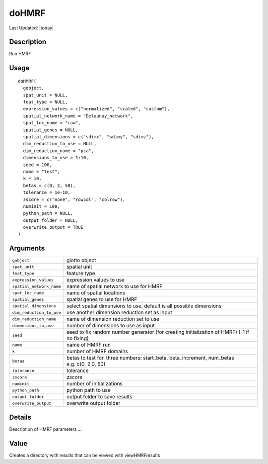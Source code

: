 doHMRF
------

.. link-button:: https://github.com/drieslab/Giotto/tree/suite/R/python_hmrf.R#L29
		:type: url
		:text: View Source Code
		:classes: btn-outline-primary btn-block

Last Updated: |today|

Description
~~~~~~~~~~~

Run HMRF

Usage
~~~~~

::

   doHMRF(
     gobject,
     spat_unit = NULL,
     feat_type = NULL,
     expression_values = c("normalized", "scaled", "custom"),
     spatial_network_name = "Delaunay_network",
     spat_loc_name = "raw",
     spatial_genes = NULL,
     spatial_dimensions = c("sdimx", "sdimy", "sdimz"),
     dim_reduction_to_use = NULL,
     dim_reduction_name = "pca",
     dimensions_to_use = 1:10,
     seed = 100,
     name = "test",
     k = 10,
     betas = c(0, 2, 50),
     tolerance = 1e-10,
     zscore = c("none", "rowcol", "colrow"),
     numinit = 100,
     python_path = NULL,
     output_folder = NULL,
     overwrite_output = TRUE
   )

Arguments
~~~~~~~~~

+-----------------------------------+-----------------------------------+
| ``gobject``                       | giotto object                     |
+-----------------------------------+-----------------------------------+
| ``spat_unit``                     | spatial unit                      |
+-----------------------------------+-----------------------------------+
| ``feat_type``                     | feature type                      |
+-----------------------------------+-----------------------------------+
| ``expression_values``             | expression values to use          |
+-----------------------------------+-----------------------------------+
| ``spatial_network_name``          | name of spatial network to use    |
|                                   | for HMRF                          |
+-----------------------------------+-----------------------------------+
| ``spat_loc_name``                 | name of spatial locations         |
+-----------------------------------+-----------------------------------+
| ``spatial_genes``                 | spatial genes to use for HMRF     |
+-----------------------------------+-----------------------------------+
| ``spatial_dimensions``            | select spatial dimensions to use, |
|                                   | default is all possible           |
|                                   | dimensions                        |
+-----------------------------------+-----------------------------------+
| ``dim_reduction_to_use``          | use another dimension reduction   |
|                                   | set as input                      |
+-----------------------------------+-----------------------------------+
| ``dim_reduction_name``            | name of dimension reduction set   |
|                                   | to use                            |
+-----------------------------------+-----------------------------------+
| ``dimensions_to_use``             | number of dimensions to use as    |
|                                   | input                             |
+-----------------------------------+-----------------------------------+
| ``seed``                          | seed to fix random number         |
|                                   | generator (for creating           |
|                                   | initialization of HMRF) (-1 if no |
|                                   | fixing)                           |
+-----------------------------------+-----------------------------------+
| ``name``                          | name of HMRF run                  |
+-----------------------------------+-----------------------------------+
| ``k``                             | number of HMRF domains            |
+-----------------------------------+-----------------------------------+
| ``betas``                         | betas to test for. three numbers: |
|                                   | start_beta, beta_increment,       |
|                                   | num_betas e.g. c(0, 2.0, 50)      |
+-----------------------------------+-----------------------------------+
| ``tolerance``                     | tolerance                         |
+-----------------------------------+-----------------------------------+
| ``zscore``                        | zscore                            |
+-----------------------------------+-----------------------------------+
| ``numinit``                       | number of initializations         |
+-----------------------------------+-----------------------------------+
| ``python_path``                   | python path to use                |
+-----------------------------------+-----------------------------------+
| ``output_folder``                 | output folder to save results     |
+-----------------------------------+-----------------------------------+
| ``overwrite_output``              | overwrite output folder           |
+-----------------------------------+-----------------------------------+

Details
~~~~~~~

Description of HMRF parameters ...

Value
~~~~~

Creates a directory with results that can be viewed with viewHMRFresults
